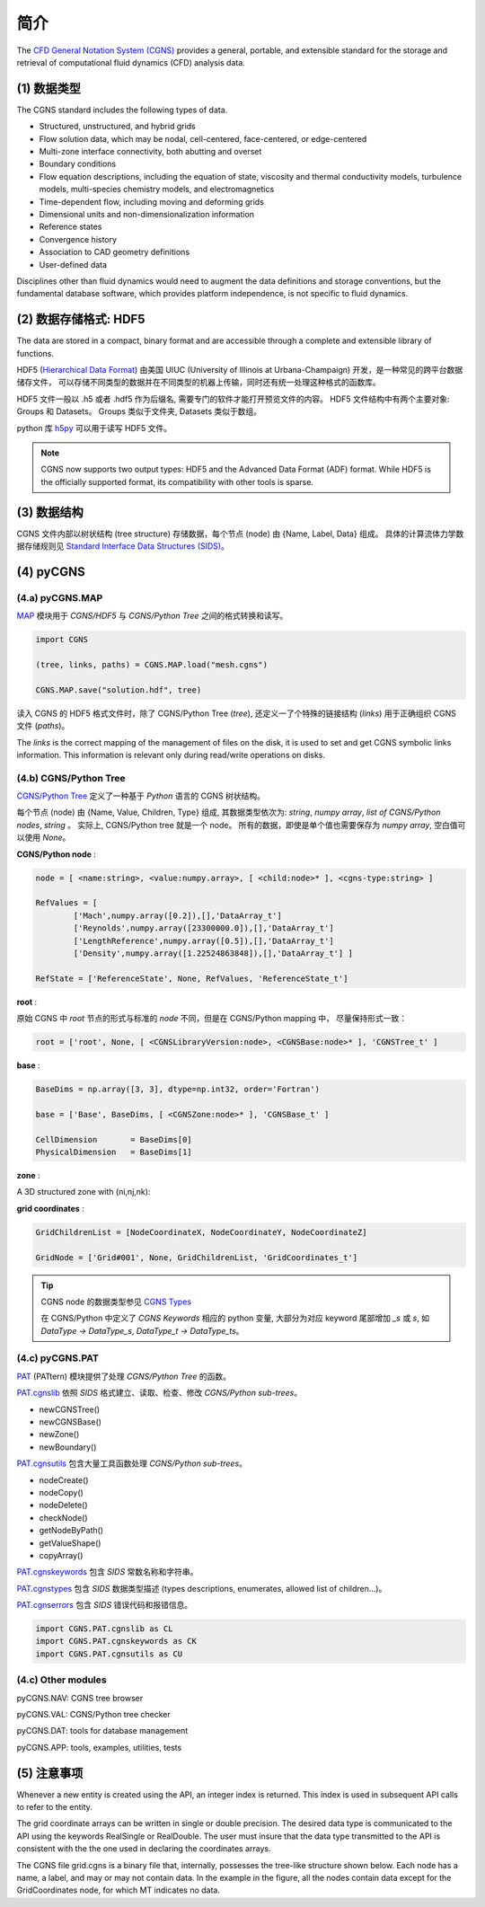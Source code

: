 简介
====================

The `CFD General Notation System (CGNS) <https://cgns.github.io/>`_ 
provides a general, portable, and extensible standard for the 
storage and retrieval of computational fluid dynamics (CFD) analysis data. 

.. seealso::

    `A User's Guide to CGNS <https://cgns.github.io/CGNS_docs_current/user/index.html>`_


(1) 数据类型
--------------------------------------

The CGNS standard includes the following types of data. 

- Structured, unstructured, and hybrid grids
- Flow solution data, which may be nodal, cell-centered, face-centered, or edge-centered
- Multi-zone interface connectivity, both abutting and overset
- Boundary conditions
- Flow equation descriptions, including the equation of state, viscosity 
  and thermal conductivity models, turbulence models, multi-species chemistry models, 
  and electromagnetics
- Time-dependent flow, including moving and deforming grids
- Dimensional units and non-dimensionalization information
- Reference states
- Convergence history
- Association to CAD geometry definitions
- User-defined data 

Disciplines other than fluid dynamics would need to augment the data definitions and 
storage conventions, but the fundamental database software, which provides platform 
independence, is not specific to fluid dynamics.


(2) 数据存储格式: HDF5
--------------------------------------

The data are stored in a compact, binary format and are accessible through 
a complete and extensible library of functions.  

HDF5 (`Hierarchical Data Format <https://www.hdfgroup.org/solutions/hdf5/>`_)
由美国 UIUC (University of Illinois at Urbana-Champaign) 开发，是一种常见的跨平台数据储存文件，
可以存储不同类型的数据并在不同类型的机器上传输，同时还有统一处理这种格式的函数库。

HDF5 文件一般以 .h5 或者 .hdf5 作为后缀名, 需要专门的软件才能打开预览文件的内容。
HDF5 文件结构中有两个主要对象: Groups 和 Datasets。
Groups 类似于文件夹, Datasets 类似于数组。

python 库 `h5py <https://github.com/h5py/h5py>`_ 可以用于读写 HDF5 文件。

.. note::
    CGNS now supports two output types: HDF5 and the Advanced Data Format (ADF) format. 
    While HDF5 is the officially supported format, its compatibility with other tools is sparse. 


(3) 数据结构
--------------------------------------

CGNS 文件内部以树状结构 (tree structure) 存储数据，每个节点 (node) 由 {Name, Label, Data} 组成。
具体的计算流体力学数据存储规则见 `Standard Interface Data Structures (SIDS)
<https://cgns.github.io/CGNS_docs_current/sids/index.html>`_。



(4) pyCGNS
--------------------------------------

.. seealso::

    `A Python package for CGNS <https://pycgns.sourceforge.net/index.html>`_


(4.a) pyCGNS.MAP
++++++++++++++++++++++++++++++++++++++

`MAP <https://pycgns.sourceforge.net/MAP/_index.html>`_ 模块用于 `CGNS/HDF5` 与 
`CGNS/Python Tree` 之间的格式转换和读写。

.. code-block:: python

    import CGNS

    (tree, links, paths) = CGNS.MAP.load("mesh.cgns")

    CGNS.MAP.save("solution.hdf", tree)

读入 CGNS 的 HDF5 格式文件时，除了 CGNS/Python Tree (`tree`), 
还定义一了个特殊的链接结构 (`links`) 用于正确组织 CGNS 文件 (`paths`)。

The `links` is the correct mapping of the management of files on the disk,
it is used to set and get CGNS symbolic links information. 
This information is relevant only during read/write operations on disks.


(4.b) CGNS/Python Tree
++++++++++++++++++++++++++++++++++++++

`CGNS/Python Tree <https://pycgns.sourceforge.net/MAP/sids-to-python.html>`_ 
定义了一种基于 `Python` 语言的 CGNS 树状结构。

每个节点 (node) 由 {Name, Value, Children, Type} 组成, 其数据类型依次为:
`string`, `numpy array`, `list of CGNS/Python nodes`, `string` 。
实际上, CGNS/Python tree 就是一个 node。
所有的数据，即使是单个值也需要保存为 `numpy array`, 空白值可以使用 `None`。

**CGNS/Python node** :

.. code-block:: python

    node = [ <name:string>, <value:numpy.array>, [ <child:node>* ], <cgns-type:string> ]

    RefValues = [
            ['Mach',numpy.array([0.2]),[],'DataArray_t']
            ['Reynolds',numpy.array([23300000.0]),[],'DataArray_t']
            ['LengthReference',numpy.array([0.5]),[],'DataArray_t']
            ['Density',numpy.array([1.22524863848]),[],'DataArray_t'] ]

    RefState = ['ReferenceState', None, RefValues, 'ReferenceState_t']

**root** :

原始 CGNS 中 `root` 节点的形式与标准的 `node` 不同，但是在 CGNS/Python mapping 中，
尽量保持形式一致：

.. code-block:: python

    root = ['root', None, [ <CGNSLibraryVersion:node>, <CGNSBase:node>* ], 'CGNSTree_t' ]

**base** :

.. code-block:: python

    BaseDims = np.array([3, 3], dtype=np.int32, order='Fortran')

    base = ['Base', BaseDims, [ <CGNSZone:node>* ], 'CGNSBase_t' ]

    CellDimension       = BaseDims[0]
    PhysicalDimension   = BaseDims[1]

**zone** :

A 3D structured zone with (ni,nj,nk):

.. code-block:: python
    :linenos:

    ZoneDims = np.array([ni,ni-1,0], [nj,nj-1,0], [nk,nk-1,0], dtype=np.int32, order='Fortran')
    ZoneNode = ['Zone001', ZoneDims, ZoneChildrenList, 'Zone_t']

    ZoneVertexSize          = ZoneDims[:,0]
    ZoneCellSize            = ZoneDims[:,1]
    ZoneVertexBoundarySize  = ZoneDims[:,2]

**grid coordinates** :

.. code-block:: python

    GridChildrenList = [NodeCoordinateX, NodeCoordinateY, NodeCoordinateZ]
    
    GridNode = ['Grid#001', None, GridChildrenList, 'GridCoordinates_t']

.. tip::

    CGNS node 的数据类型参见 `CGNS Types <https://pycgns.sourceforge.net/PAT/_index.html#cgns-types>`_

    在 CGNS/Python 中定义了 `CGNS Keywords` 相应的 python 变量, 
    大部分为对应 keyword 尾部增加 `_s` 或 `s`, 如 `DataType -> DataType_s`, `DataType_t -> DataType_ts`。


(4.c) pyCGNS.PAT
++++++++++++++++++++++++++++++++++++++

`PAT <https://pycgns.sourceforge.net/PAT/_index.html>`_ (PATtern) 
模块提供了处理 `CGNS/Python Tree` 的函数。

`PAT.cgnslib <https://pycgns.sourceforge.net/PAT/_index.html#pat-cgnslib>`_ 
依照 `SIDS` 格式建立、读取、检查、修改 `CGNS/Python sub-trees`。

- newCGNSTree()
- newCGNSBase()
- newZone()
- newBoundary()

`PAT.cgnsutils <https://pycgns.sourceforge.net/PAT/_index.html#utilities>`_
包含大量工具函数处理 `CGNS/Python sub-trees`。

- nodeCreate()
- nodeCopy()
- nodeDelete()
- checkNode()
- getNodeByPath()
- getValueShape()
- copyArray()

`PAT.cgnskeywords <https://pycgns.sourceforge.net/PAT/_index.html#pat-cgnskeywords>`_
包含 `SIDS` 常数名称和字符串。

`PAT.cgnstypes <https://pycgns.sourceforge.net/PAT/_index.html#pat-cgnstypes>`_
包含 `SIDS` 数据类型描述 (types descriptions, enumerates, allowed list of children...)。

`PAT.cgnserrors <https://pycgns.sourceforge.net/PAT/_index.html#pat-cgnserrors>`_
包含 `SIDS` 错误代码和报错信息。

.. code-block:: python

    import CGNS.PAT.cgnslib as CL
    import CGNS.PAT.cgnskeywords as CK
    import CGNS.PAT.cgnsutils as CU

(4.c) Other modules
++++++++++++++++++++++++++++++++++++++

pyCGNS.NAV: CGNS tree browser

pyCGNS.VAL: CGNS/Python tree checker

pyCGNS.DAT: tools for database management

pyCGNS.APP: tools, examples, utilities, tests


(5) 注意事项
--------------------------------------

Whenever a new entity is created using the API, an integer index is returned. 
This index is used in subsequent API calls to refer to the entity.

The grid coordinate arrays can be written in single or double precision. 
The desired data type is communicated to the API using the keywords RealSingle or RealDouble. 
The user must insure that the data type transmitted to the API is consistent with the the one 
used in declaring the coordinates arrays. 

The CGNS file grid.cgns is a binary file that, internally, possesses the tree-like structure shown below. 
Each node has a name, a label, and may or may not contain data. In the example in the figure, 
all the nodes contain data except for the GridCoordinates node, for which MT indicates no data.



